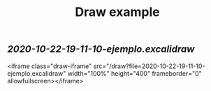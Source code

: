 #+TITLE: Draw example

** [[2020-10-22-19-11-10-ejemplo.excalidraw]]
<iframe class="draw-iframe" src="/draw?file=2020-10-22-19-11-10-ejemplo.excalidraw" width="100%" height="400" frameborder="0" allowfullscreen></iframe> 